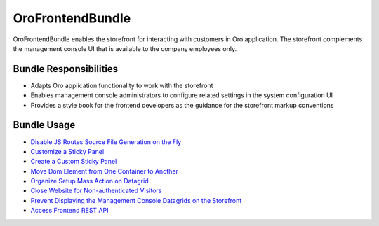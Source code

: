 .. _bundle-docs-commerce-customer-portal-frontend-bundle:

OroFrontendBundle
=================

OroFrontendBundle enables the storefront for interacting with customers in Oro application. The storefront complements the management console UI that is available to the company employees only.

Bundle Responsibilities
-----------------------

* Adapts Oro application functionality to work with the storefront
* Enables management console administrators to configure related settings in the system configuration UI
* Provides a style book for the frontend developers as the guidance for the storefront markup conventions

.. converted to how to

Bundle Usage
------------

* `Disable JS Routes Source File Generation on the Fly <https://github.com/oroinc/customer-portal/blob/master/src/Oro/Bundle/FrontendBundle/Resources/doc/configuration.md>`__
* `Customize a Sticky Panel <https://github.com/oroinc/customer-portal/blob/master/src/Oro/Bundle/FrontendBundle/Resources/doc/components/sticky-panel-view.md#customization>`__
* `Create a Custom Sticky Panel <https://github.com/oroinc/customer-portal/blob/master/src/Oro/Bundle/FrontendBundle/Resources/doc/components/sticky-panel-view.md#several-sticky-panels>`__
* `Move Dom Element from One Container to Another <https://github.com/oroinc/customer-portal/blob/master/src/Oro/Bundle/FrontendBundle/Resources/doc/components/dom-relocation-view.md#how-to-use>`__
* `Organize Setup Mass Action on Datagrid <https://github.com/oroinc/customer-portal/blob/master/src/Oro/Bundle/FrontendBundle/Resources/doc/mass-action-grid-setup.md>`__
* `Close Website for Non-authenticated Visitors <https://github.com/oroinc/customer-portal/blob/master/src/Oro/Bundle/FrontendBundle/Resources/doc/frontend-access.md#close-website-for-non-authenticated-visitors>`__
* `Prevent Displaying the Management Console Datagrids on the Storefront <https://github.com/oroinc/customer-portal/blob/master/src/Oro/Bundle/FrontendBundle/Resources/doc/frontend-access.md#frontend-datagrids>`__
* `Access Frontend REST API <https://github.com/oroinc/customer-portal/blob/master/src/Oro/Bundle/FrontendBundle/Resources/doc/frontend-api.md>`__







.. mirroring GitHub structure of the original doc

.. Bundle Resources----------------

..  `Configuration: Debug Routes <https://github.com/oroinc/customer-portal/blob/master/src/Oro/Bundle/FrontendBundle/Resources/doc/configuration.md>`__
..  `Oro Frontend Development Guidelines <https://github.com/oroinc/customer-portal/blob/master/src/Oro/Bundle/FrontendBundle/Resources/doc/frontendGuidelines.md>`__

 .. `Naming Conventions <https://github.com/oroinc/customer-portal/blob/master/src/Oro/Bundle/FrontendBundle/Resources/doc/frontendGuidelines.md#naming-conventions>`__
 .. `HTML Coding Standards <https://github.com/oroinc/customer-portal/blob/master/src/Oro/Bundle/FrontendBundle/Resources/doc/frontendGuidelines.md#html-coding-standards>`__
 .. `CSS Coding Standards <https://github.com/oroinc/customer-portal/blob/master/src/Oro/Bundle/FrontendBundle/Resources/doc/frontendGuidelines.md#css-coding-standards>`__
 .. `Main Mixins and Functions <https://github.com/oroinc/customer-portal/blob/master/src/Oro/Bundle/FrontendBundle/Resources/doc/frontendGuidelines.md#the-main-mixins-and-functions>`__
 .. `Best Practices <https://github.com/oroinc/customer-portal/blob/master/src/Oro/Bundle/FrontendBundle/Resources/doc/frontendGuidelines.md#best-practices>`__

.. `Sticky Panel View <https://github.com/oroinc/customer-portal/blob/master/src/Oro/Bundle/FrontendBundle/Resources/doc/components/sticky-panel-view.md>`__

  .. `How to Use <https://github.com/oroinc/customer-portal/blob/master/src/Oro/Bundle/FrontendBundle/Resources/doc/components/sticky-panel-view.md#how-to-usage>`__
  .. `Customization <https://github.com/oroinc/customer-portal/blob/master/src/Oro/Bundle/FrontendBundle/Resources/doc/components/sticky-panel-view.md#customization>`__
  .. `Several Sticky Panels <https://github.com/oroinc/customer-portal/blob/master/src/Oro/Bundle/FrontendBundle/Resources/doc/components/sticky-panel-view.md#several-sticky-panels>`__

.. `DOM Relocation View <https://github.com/oroinc/customer-portal/blob/master/src/Oro/Bundle/FrontendBundle/Resources/doc/components/dom-relocation-view.md>`__

  .. `How to Use <https://github.com/oroinc/customer-portal/blob/master/src/Oro/Bundle/FrontendBundle/Resources/doc/components/dom-relocation-view.md#how-to-use>`__
  .. `Options <https://github.com/oroinc/customer-portal/blob/master/src/Oro/Bundle/FrontendBundle/Resources/doc/components/dom-relocation-view.md#options>`__

.. `Set up Datagrid Mass Action on Storefront <https://github.com/oroinc/customer-portal/blob/master/src/Oro/Bundle/FrontendBundle/Resources/doc/mass-action-grid-setup.md>`__

.. `Frontend Access <https://github.com/oroinc/customer-portal/blob/master/src/Oro/Bundle/FrontendBundle/Resources/doc/frontend-access.md>`__

  .. `Close website for non-authenticated visitors <https://github.com/oroinc/customer-portal/blob/master/src/Oro/Bundle/FrontendBundle/Resources/doc/frontend-access.md#close-website-for-non-authenticated-visitors>`__
  .. `Frontend Datagrids <https://github.com/oroinc/customer-portal/blob/master/src/Oro/Bundle/FrontendBundle/Resources/doc/frontend-access.md#frontend-datagrids>`__

.. `Frontend REST API <https://github.com/oroinc/customer-portal/blob/master/src/Oro/Bundle/FrontendBundle/Resources/doc/frontend-api.md>`__
